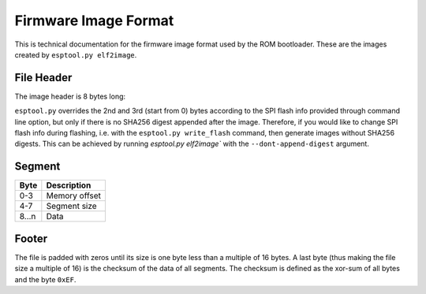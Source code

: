 Firmware Image Format
=====================

This is technical documentation for the firmware image format used by the ROM bootloader. These are the images created by ``esptool.py elf2image``.

.. only:: esp8266

    The firmware file consists of a header, a variable number of data segments and a footer. Multi-byte fields are little-endian.

.. only:: not esp8266

    The firmware file consists of a header, an extended header, a variable number of data segments and a footer. Multi-byte fields are little-endian.

File Header
-----------

The image header is 8 bytes long:

.. only:: esp8266

    +--------+--------------------------------------------------------------------------------------------------+
    | Byte   | Description                                                                                      |
    +========+==================================================================================================+
    | 0      | Magic number (always ``0xE9``)                                                                   |
    +--------+--------------------------------------------------------------------------------------------------+
    | 1      | Number of segments                                                                               |
    +--------+--------------------------------------------------------------------------------------------------+
    | 2      | SPI Flash Mode (``0`` = QIO, ``1`` = QOUT, ``2`` = DIO, ``3`` = DOUT)                            |
    +--------+--------------------------------------------------------------------------------------------------+
    | 3      | High four bits - Flash size (``0`` = 512KB, ``1`` = 256KB, ``2`` = 1MB, ``3`` = 2MB, ``4`` = 4MB,|
    |        | ``5`` = 2MB-c1, ``6`` = 4MB-c1, ``8`` = 8MB, ``9`` = 16MB)                                       |
    |        |                                                                                                  |
    |        | Low four bits - Flash frequency (``0`` = 40MHz, ``1`` = 26MHz, ``2`` = 20MHz, ``0xf`` = 80MHz)   |
    +--------+--------------------------------------------------------------------------------------------------+
    | 4-7    | Entry point address                                                                              |
    +--------+--------------------------------------------------------------------------------------------------+

.. only:: not esp8266

    +--------+--------------------------------------------------------------------------------------------------+
    | Byte   | Description                                                                                      |
    +========+==================================================================================================+
    | 0      | Magic number (always ``0xE9``)                                                                   |
    +--------+--------------------------------------------------------------------------------------------------+
    | 1      | Number of segments                                                                               |
    +--------+--------------------------------------------------------------------------------------------------+
    | 2      | SPI Flash Mode (``0`` = QIO, ``1`` = QOUT, ``2`` = DIO, ``3`` = DOUT)                            |
    +--------+--------------------------------------------------------------------------------------------------+
    | 3      | High four bits - Flash size (``0`` = 1MB, ``1`` = 2MB, ``2`` = 4MB, ``3`` = 8MB, ``4`` = 16MB)   |
    |        |                                                                                                  |
    |        | Low four bits - Flash frequency (``0`` = 40MHz, ``1`` = 26MHz, ``2`` = 20MHz, ``0xf`` = 80MHz)   |
    +--------+--------------------------------------------------------------------------------------------------+
    | 4-7    | Entry point address                                                                              |
    +--------+--------------------------------------------------------------------------------------------------+

.. only:: esp32c2 or esp32h2

    .. fail_when_new_target_added::

        TODO: Update flash frequency lists to be esp32c2 or esp32h2 specific

``esptool.py`` overrides the 2nd and 3rd (start from 0) bytes according to the SPI flash info provided through command line option, but only if there is no SHA256 digest appended after the image. Therefore, if you would like to change SPI flash info during flashing, i.e. with the ``esptool.py write_flash`` command, then generate images without SHA256 digests. This can be achieved by running `esptool.py elf2image`` with the ``--dont-append-digest`` argument.

.. only:: esp8266

    Individual segments come right after this header.

.. only:: not esp8266

    Extended File Header
    --------------------

    The 16-byte long extended header comes right after the image header, individual segments come right after it:

    +--------+---------------------------------------------------------------------------------------------------------+
    | Byte   | Description                                                                                             |
    +========+=========================================================================================================+
    | 0      | WP pin when SPI pins set via efuse (read by ROM bootloader)                                             |
    +--------+---------------------------------------------------------------------------------------------------------+
    | 1-3    | Drive settings for the SPI flash pins (read by ROM bootloader)                                          |
    +--------+---------------------------------------------------------------------------------------------------------+
    | 4-5    | Chip ID (which ESP device is this image for)                                                            |
    +--------+---------------------------------------------------------------------------------------------------------+
    | 6      | Minimum chip revision supported by the image                                                            |
    +--------+---------------------------------------------------------------------------------------------------------+
    | 7-14   | Reserved bytes in additional header space, currently unused                                             |
    +--------+---------------------------------------------------------------------------------------------------------+
    | 15     | Hash appended (If 1, SHA256 digest is appended after the checksum)                                      |
    +--------+---------------------------------------------------------------------------------------------------------+

Segment
-------

+---------+-----------------+
| Byte    | Description     |
+=========+=================+
| 0-3     | Memory offset   |
+---------+-----------------+
| 4-7     | Segment size    |
+---------+-----------------+
| 8...n   | Data            |
+---------+-----------------+

Footer
------

The file is padded with zeros until its size is one byte less than a multiple of 16 bytes. A last byte (thus making the file size a multiple of 16) is the checksum of the data of all segments. The checksum is defined as the xor-sum of all bytes and the byte ``0xEF``.

.. only:: not esp8266

    If ``hash appended`` in the extended file header is ``0x01``, a SHA256 digest “simple hash” (of the entire image) is appended after the checksum. This digest is separate to secure boot and only used for detecting corruption. The SPI flash info cannot be changed during flashing if hash is appended after the image.

    If secure boot is enabled, a signature is also appended (and the simple hash is included in the signed data). This image signature is `Secure Boot V1 <https://docs.espressif.com/projects/esp-idf/en/latest/esp32/security/secure-boot-v1.html#image-signing-algorithm>`_ and `Secure Boot V2 <https://docs.espressif.com/projects/esp-idf/en/latest/esp32/security/secure-boot-v2.html#signature-block-format>`_ specific.


.. only:: not esp8266

    Analyzing the Binary Image Format
    ---------------------------------

    A great tool to inspect and parse the binary image format is the `Kaitai Struct online IDE <https://ide.kaitai.io/>`_. It allows the user to describe types and structures, import a real binary image and watch how these get parsed in real-time.

    Kaitai Struct description of the binary structure used by Espressif chips can `be found here. <https://gist.github.com/igrr/ab899cef9b121134785a82eaee50ed89>`_
